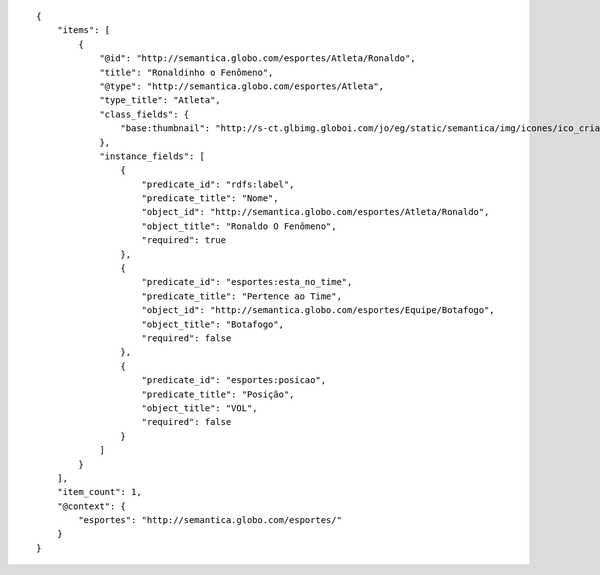 .. highlight:: json

::

    {
        "items": [
            {
                "@id": "http://semantica.globo.com/esportes/Atleta/Ronaldo",
                "title": "Ronaldinho o Fenômeno",
                "@type": "http://semantica.globo.com/esportes/Atleta",
                "type_title": "Atleta",
                "class_fields": {
                    "base:thumbnail": "http://s-ct.glbimg.globoi.com/jo/eg/static/semantica/img/icones/ico_criatura.png"
                },
                "instance_fields": [
                    {
                        "predicate_id": "rdfs:label",
                        "predicate_title": "Nome",
                        "object_id": "http://semantica.globo.com/esportes/Atleta/Ronaldo",
                        "object_title": "Ronaldo O Fenômeno",
                        "required": true
                    },
                    {
                        "predicate_id": "esportes:esta_no_time",
                        "predicate_title": "Pertence ao Time",
                        "object_id": "http://semantica.globo.com/esportes/Equipe/Botafogo",
                        "object_title": "Botafogo",
                        "required": false
                    },
                    {
                        "predicate_id": "esportes:posicao",
                        "predicate_title": "Posição",
                        "object_title": "VOL",
                        "required": false
                    }
                ]
            }
        ],
        "item_count": 1,
        "@context": {
            "esportes": "http://semantica.globo.com/esportes/"
        }
    }